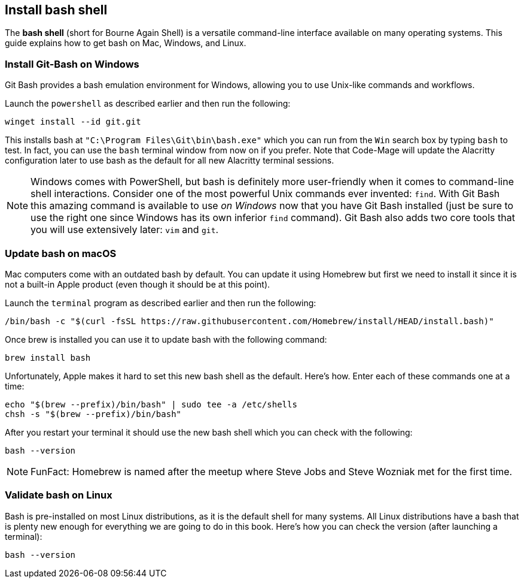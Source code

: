 == Install bash shell

The **bash shell** (short for Bourne Again Shell) is a versatile command-line interface available on many operating systems. This guide explains how to get bash on Mac, Windows, and Linux.

=== Install Git-Bash on Windows

Git Bash provides a bash emulation environment for Windows, allowing you to use Unix-like commands and workflows.

Launch the `powershell` as described earlier and then run the following:

[source, shell]
----
winget install --id git.git
----

This installs bash at `"C:\Program Files\Git\bin\bash.exe"` which you can run from the `Win` search box by typing `bash` to test. In fact, you can use the `bash` terminal window from now on if you prefer. Note that Code-Mage will update the Alacritty configuration later to use bash as the default for all new Alacritty terminal sessions.

[NOTE]
====
Windows comes with PowerShell, but bash is definitely more user-friendly when it comes to command-line shell interactions. Consider one of the most powerful Unix commands ever invented: `find`. With Git Bash this amazing command is available to use _on Windows_ now that you have Git Bash installed (just be sure to use the right one since Windows has its own inferior `find` command). Git Bash also adds two core tools that you will use extensively later: `vim` and `git`.
====

=== Update bash on macOS

Mac computers come with an outdated bash by default. You can update it using Homebrew but first we need to install it since it is not a built-in Apple product (even though it should be at this point).

Launch the `terminal` program as described earlier and then run the following:

[source, shell]
----
/bin/bash -c "$(curl -fsSL https://raw.githubusercontent.com/Homebrew/install/HEAD/install.bash)"
----

Once brew is installed you can use it to update bash with the following command:

[source, shell]
----
brew install bash
----

Unfortunately, Apple makes it hard to set this new bash shell as the default. Here's how. Enter each of these commands one at a time:

[source, shell]
----
echo "$(brew --prefix)/bin/bash" | sudo tee -a /etc/shells
chsh -s "$(brew --prefix)/bin/bash"
----

After you restart your terminal it should use the new bash shell which you can check with the following:

[source, shell]
----
bash --version
----

[NOTE]
====
FunFact: Homebrew is named after the meetup where Steve Jobs and Steve Wozniak met for the first time.
====

=== Validate bash on Linux

Bash is pre-installed on most Linux distributions, as it is the default shell for many systems. All Linux distributions have a bash that is plenty new enough for everything we are going to do in this book. Here's how you can check the version (after launching a terminal):

[source, shell]
----
bash --version
----

